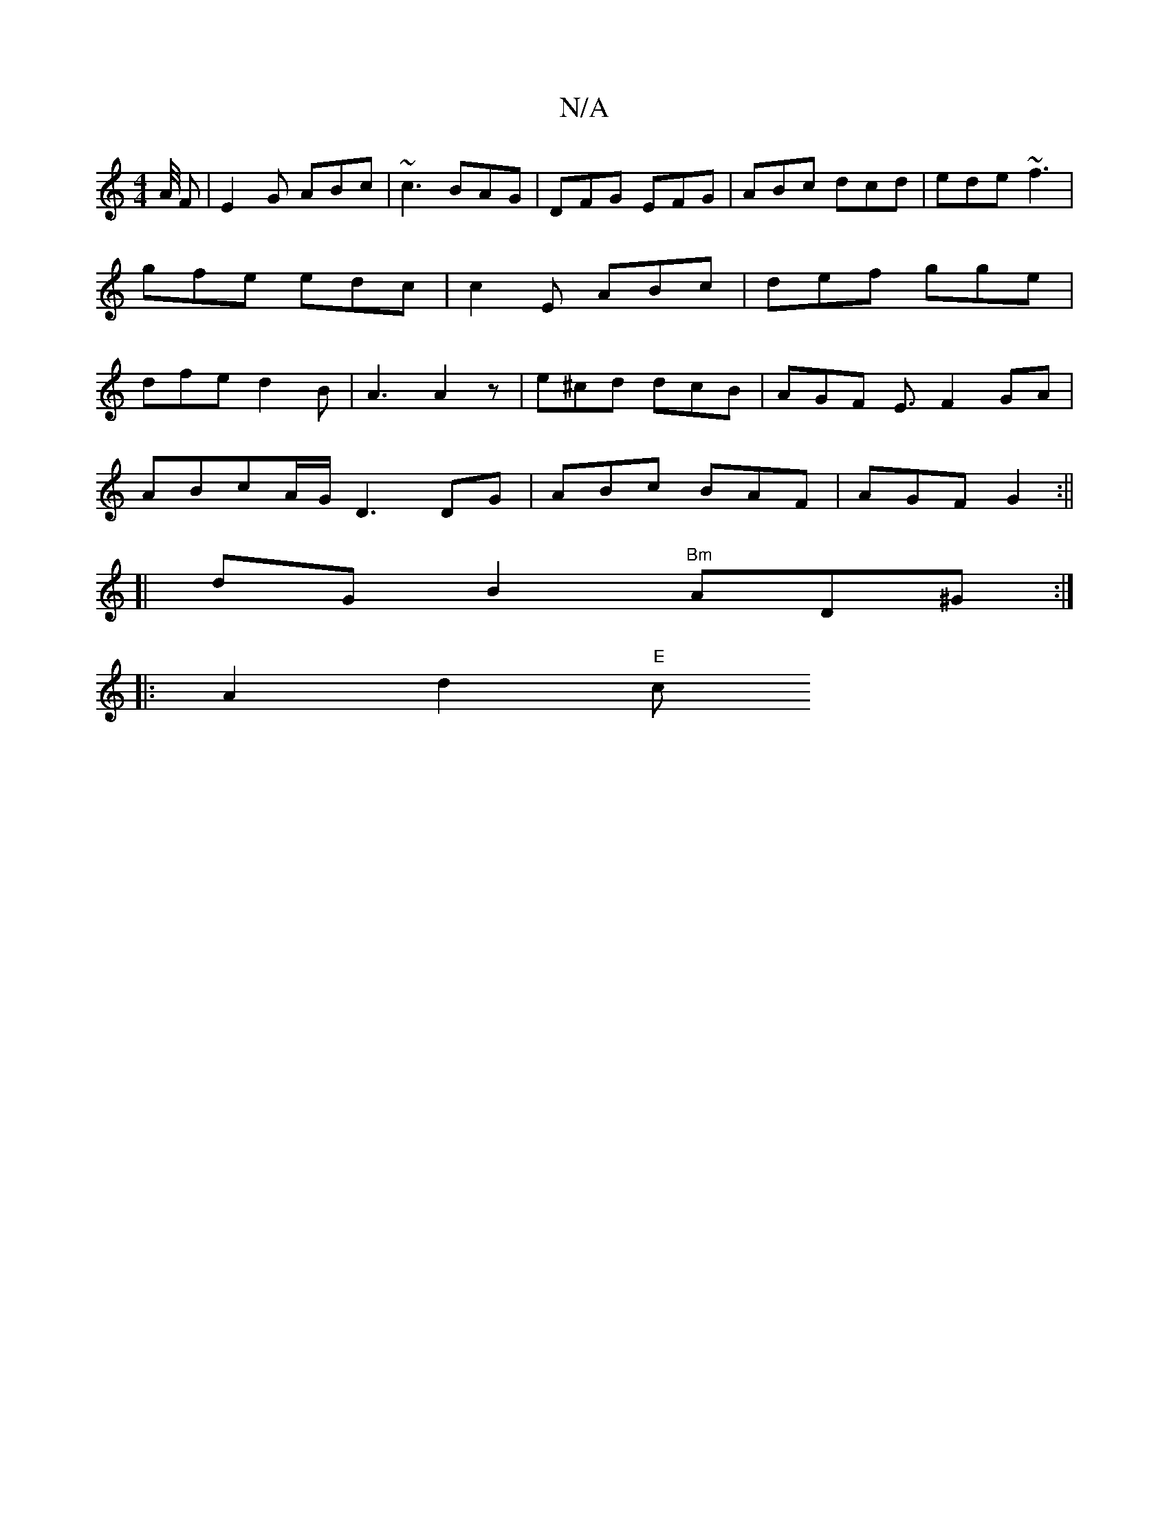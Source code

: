 X:1
T:N/A
M:4/4
R:N/A
K:Cmajor
A// F| E2G ABc | ~c3 BAG |DFG EFG | ABc dcd | ede ~f3 | gfe edc | c2 E ABc | def gge | dfe d2 B | A3 A2 z | e^cd dcB | AGF- E3/2 F2GA|
ABcA/G/ D3 DG|ABc BAF|AGF G2:||
[|dG B2 "Bm" AD^G :|
|: A2d2 "E"c